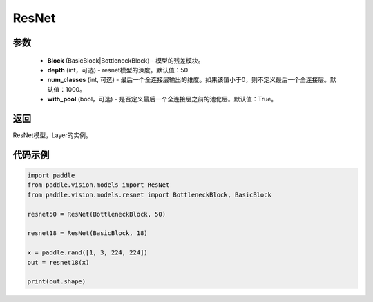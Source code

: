 .. _cn_api_paddle_vision_models_ResNet:

ResNet
-------------------------------

.. py:class:: paddle.vision.models.ResNet(Block, depth=50, num_classes=1000, with_pool=True)

 ResNet模型，来自论文 `"Deep Residual Learning for Image Recognition" <https://arxiv.org/pdf/1512.03385.pdf>`_ 。

参数
:::::::::
  - **Block** (BasicBlock|BottleneckBlock) - 模型的残差模块。
  - **depth** (int，可选) - resnet模型的深度。默认值：50
  - **num_classes** (int, 可选) - 最后一个全连接层输出的维度。如果该值小于0，则不定义最后一个全连接层。默认值：1000。
  - **with_pool** (bool，可选) - 是否定义最后一个全连接层之前的池化层。默认值：True。

返回
:::::::::
ResNet模型，Layer的实例。

代码示例
:::::::::
.. code-block:: python

    import paddle
    from paddle.vision.models import ResNet
    from paddle.vision.models.resnet import BottleneckBlock, BasicBlock

    resnet50 = ResNet(BottleneckBlock, 50)

    resnet18 = ResNet(BasicBlock, 18)

    x = paddle.rand([1, 3, 224, 224])
    out = resnet18(x)

    print(out.shape)
